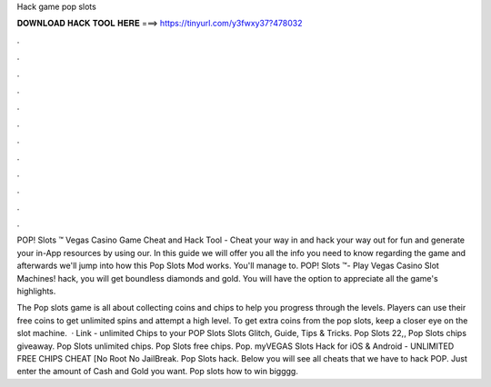 Hack game pop slots



𝐃𝐎𝐖𝐍𝐋𝐎𝐀𝐃 𝐇𝐀𝐂𝐊 𝐓𝐎𝐎𝐋 𝐇𝐄𝐑𝐄 ===> https://tinyurl.com/y3fwxy37?478032



.



.



.



.



.



.



.



.



.



.



.



.

POP! Slots ™ Vegas Casino Game Cheat and Hack Tool - Cheat your way in and hack your way out for fun and generate your in-App resources by using our. In this guide we will offer you all the info you need to know regarding the game and afterwards we'll jump into how this Pop Slots Mod works. You'll manage to. POP! Slots ™- Play Vegas Casino Slot Machines! hack, you will get boundless diamonds and gold. You will have the option to appreciate all the game's highlights.

The Pop slots game is all about collecting coins and chips to help you progress through the levels. Players can use their free coins to get unlimited spins and attempt a high level. To get extra coins from the pop slots, keep a closer eye on the slot machine.  · Link -  unlimited Chips to your POP Slots  Slots Glitch, Guide, Tips & Tricks. Pop Slots 22,, Pop Slots chips giveaway. Pop Slots unlimited chips. Pop Slots free chips. Pop. myVEGAS Slots Hack for iOS & Android - UNLIMITED FREE CHIPS CHEAT [No Root No JailBreak. Pop Slots hack. Below you will see all cheats that we have to hack POP. Just enter the amount of Cash and Gold you want. Pop slots how to win bigggg.
